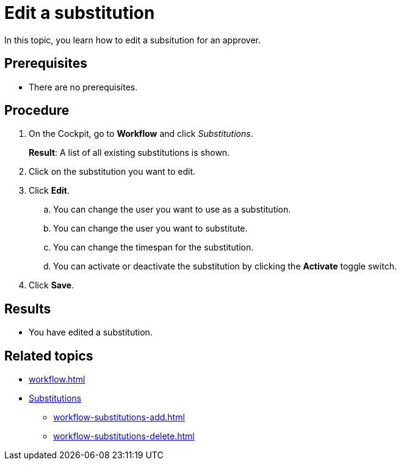 = Edit a substitution

In this topic, you learn how to edit a subsitution for an approver.

== Prerequisites

* There are no prerequisites.

== Procedure

. On the Cockpit, go to *Workflow* and click _Substitutions_.
+
*Result*: A list of all existing substitutions is shown.
. Click on the substitution you want to edit.
. Click *Edit*.
.. You can change the user you want to use as a substitution.
.. You can change the user you want to substitute.
.. You can change the timespan for the substitution.
.. You can activate or deactivate the substitution by clicking the *Activate* toggle switch.
//@Fabian: I'm not really sure if we need these four steps again here...
. Click *Save*.

== Results

* You have edited a substitution.

== Related topics

* xref:workflow.adoc[]
* xref:workflow-substitutions.adoc[Substitutions]
** xref:workflow-substitutions-add.adoc[]
** xref:workflow-substitutions-delete.adoc[]